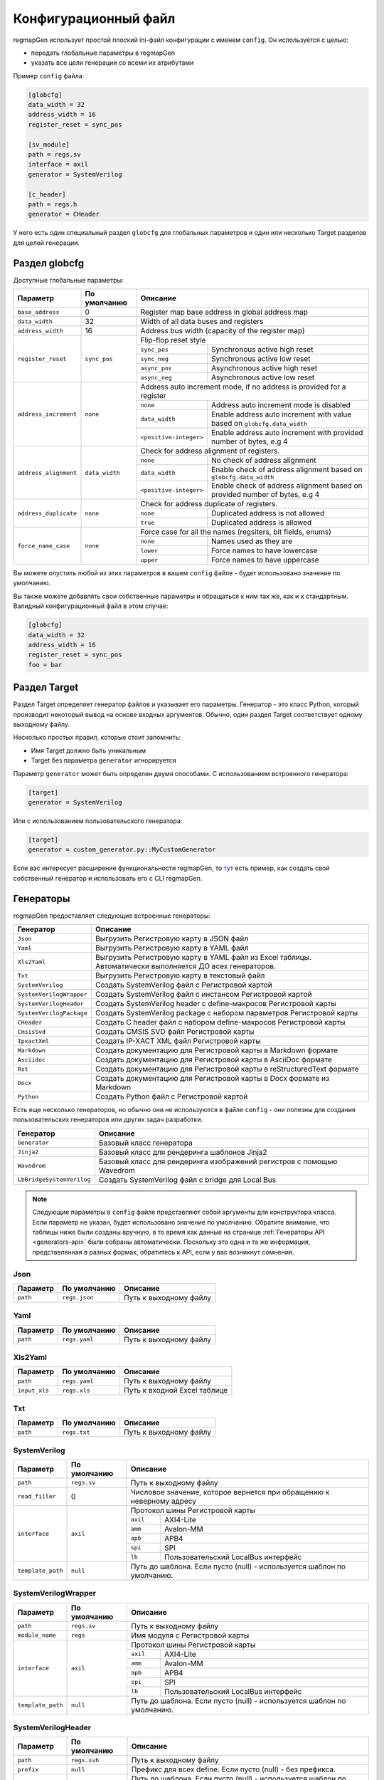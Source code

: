 .. _config:

=====================
Конфигурационный файл
=====================

regmapGen использует простой плоский ini-файл конфигурации с именем  ``config``. Он используется с целью:

- передать глобальные параметры в regmapGen
- указать все цели генерации со всеми их атрибутами

Пример ``config`` файла:

.. code-block:: ini

    [globcfg]
    data_width = 32
    address_width = 16
    register_reset = sync_pos

    [sv_module]
    path = regs.sv
    interface = axil
    generator = SystemVerilog

    [c_header]
    path = regs.h
    generator = CHeader

У него есть один специальный раздел ``globcfg`` для глобальных параметров и один или несколько Target разделов для целей генерации.

Раздел globcfg
==============

Доступные глобальные параметры:

+-----------------------+----------------+-----------------------------------------------------------------------------------------------------+
| Параметр              | По умолчанию   | Описание                                                                                            |
+=======================+================+=====================================================================================================+
| ``base_address``      | 0              | Register map base address in global address map                                                     |
+-----------------------+----------------+-----------------------------------------------------------------------------------------------------+
| ``data_width``        | 32             | Width of all data buses and registers                                                               |
+-----------------------+----------------+-----------------------------------------------------------------------------------------------------+
| ``address_width``     | 16             | Address bus width (capacity of the register map)                                                    |
+-----------------------+----------------+-----------------------------------------------------------------------------------------------------+
| ``register_reset``    | ``sync_pos``   | Flip-flop reset style                                                                               |
|                       |                +---------------+-------------------------------------------------------------------------------------+
|                       |                | ``sync_pos``  | Synchronous active high reset                                                       |
|                       |                +---------------+-------------------------------------------------------------------------------------+
|                       |                | ``sync_neg``  | Synchronous active low reset                                                        |
|                       |                +---------------+-------------------------------------------------------------------------------------+
|                       |                | ``async_pos`` | Asynchronous active high reset                                                      |
|                       |                +---------------+-------------------------------------------------------------------------------------+
|                       |                | ``async_neg`` | Asynchronous active low reset                                                       |
+-----------------------+----------------+---------------+-------------------------------------------------------------------------------------+
| ``address_increment`` | ``none``       | Address auto increment mode, if no address is provided for a register                               |
|                       |                +------------------------+----------------------------------------------------------------------------+
|                       |                | ``none``               | Address auto increment mode is disabled                                    |
|                       |                +------------------------+----------------------------------------------------------------------------+
|                       |                | ``data_width``         | Enable address auto increment with value based on ``globcfg.data_width``   |
|                       |                +------------------------+----------------------------------------------------------------------------+
|                       |                | ``<positive-integer>`` | Enable address auto increment with provided number of bytes, e.g 4         |
+-----------------------+----------------+------------------------+----------------------------------------------------------------------------+
| ``address_alignment`` | ``data_width`` | Check for address alignment of registers.                                                           |
|                       |                +------------------------+----------------------------------------------------------------------------+
|                       |                | ``none``               | No check of address alignment                                              |
|                       |                +------------------------+----------------------------------------------------------------------------+
|                       |                | ``data_width``         | Enable check of address alignment based on ``globcfg.data_width``          |
|                       |                +------------------------+----------------------------------------------------------------------------+
|                       |                | ``<positive-integer>`` | Enable check of address alignment based on provided number of bytes, e.g 4 |
+-----------------------+----------------+------------------------+----------------------------------------------------------------------------+
| ``address_duplicate`` | ``none``       | Check for address duplicate of registers.                                                           |
|                       |                +------------------------+----------------------------------------------------------------------------+
|                       |                | ``none``               | Duplicated address is not allowed                                          |
|                       |                +------------------------+----------------------------------------------------------------------------+
|                       |                | ``true``               | Duplicated address is allowed                                              |
+-----------------------+----------------+------------------------+----------------------------------------------------------------------------+
| ``force_name_case``   | ``none``       | Force case for all the names (regsiters, bit fields, enums)                                         |
|                       |                +-----------+-----------------------------------------------------------------------------------------+
|                       |                | ``none``  | Names used as they are                                                                  |
|                       |                +-----------+-----------------------------------------------------------------------------------------+
|                       |                | ``lower`` | Force names to have lowercase                                                           |
|                       |                +-----------+-----------------------------------------------------------------------------------------+
|                       |                | ``upper`` | Force names to have uppercase                                                           |
+-----------------------+----------------+-----------+-----------------------------------------------------------------------------------------+

Вы можете опустить любой из этих параметров в вашем ``config`` файле - будет использовано значение по умолчанию.

Вы также можете добавлять свои собственные параметры и обращаться к ним так же, как и к стандартным. Валидный конфигурационный файл в этом случае:

.. code-block:: ini

    [globcfg]
    data_width = 32
    address_width = 16
    register_reset = sync_pos
    foo = bar

Раздел Target
=============

Раздел Target определяет генератор файлов и указывает его параметры.
Генератор - это класс Python, который производит некоторый вывод на основе входных аргументов.
Обычно, один раздел Target соответствует одному выходному файлу.

Несколько простых правил, которые стоит запомнить:

* Имя Target должно быть уникальным
* Target без параметра ``generator`` игнорируется

Параметр ``generator`` может быть определен двумя способами. С использованием встроенного генератора:

.. code-block:: ini

    [target]
    generator = SystemVerilog

Или с использованием пользовательского генератора:

.. code-block:: ini

    [target]
    generator = custom_generator.py::MyCustomGenerator

Если вас интересует расширение функциональности regmapGen, то `тут <https://github.com/paulmsv/regmapGen/tree/master/examples/custom_generator>`_ есть пример, как создать свой собственный генератор и использовать его с CLI regmapGen.

Генераторы
==========

regmapGen предоставляет следующие встроенные генераторы:

======================== ================================================================
Генератор                Описание
======================== ================================================================
``Json``                 Выгрузить Регистровую карту в JSON файл
``Yaml``                 Выгрузить Регистровую карту в YAML файл
``Xls2Yaml``             Выгрузить Регистровую карту в YAML файл из Excel таблицы. Автоматически выполняется ДО всех генераторов.
``Txt``                  Выгрузить Регистровую карту в текстовый файл
``SystemVerilog``        Создать SystemVerilog файл с Регистровой картой
``SystemVerilogWrapper`` Создать SystemVerilog файл с инстансом Регистровой картой
``SystemVerilogHeader``  Создать SystemVerilog header с define-макросов Регистровой карты
``SystemVerilogPackage`` Создать SystemVerilog package с набором параметров Регистровой карты
``CHeader``              Создать C header файл с набором define-макросов Регистровой карты
``CmsisSvd``             Создать CMSIS SVD файл Регистровой карты
``IpxactXml``            Создать IP-XACT XML файл Регистровой карты
``Markdown``             Создать документацию для Регистровой карты в Markdown формате
``Asciidoc``             Создать документацию для Регистровой карты в AsciiDoc формате
``Rst``                  Создать документацию для Регистровой карты в reStructuredText формате
``Docx``                 Создать документацию для Регистровой карты в Docx формате из Markdown
``Python``               Создать Python файл с Регистровой картой
======================== ================================================================

Есть еще несколько генераторов, но обычно они не используются в файле ``config`` - они 
полезны для создания пользовательских генераторов или других задач разработки.

========================= ================================================================
Генератор                 Описание
========================= ================================================================
``Generator``             Базовый класс генератора
``Jinja2``                Базовый класс для рендеринга шаблонов Jinja2
``Wavedrom``              Базовый класс для рендеринга изображений регистров с помощью Wavedrom
``LbBridgeSystemVerilog`` Создать SystemVerilog файл с bridge для Local Bus
========================= ================================================================

.. note::

    Следующие параметры в ``config`` файле представляют собой аргументы для конструктора класса.
    Если параметр не указан, будет использовано значение по умолчанию.
    Обратите внимание, что таблицы ниже были созданы вручную, в то время как данные на странице 
    :ref:`Генераторы API <generators-api>` были собраны автоматически.
    Поскольку это одна и та же информация, представленная в разных формах, обратитесь к API, если у вас возникнут сомнения.

Json
----
========= ============= ================================================================
Параметр  По умолчанию  Описание
========= ============= ================================================================
``path``  ``regs.json`` Путь к выходному файлу
========= ============= ================================================================

Yaml
----
========= ============= ================================================================
Параметр  По умолчанию  Описание
========= ============= ================================================================
``path``  ``regs.yaml`` Путь к выходному файлу
========= ============= ================================================================

Xls2Yaml
--------
===================== ================ ================================================================
Параметр              По умолчанию     Описание
===================== ================ ================================================================
``path``              ``regs.yaml``    Путь к выходному файлу
``input_xls``         ``regs.xls``     Путь к входной Excel таблице
===================== ================ ================================================================

Txt
---
========= ============= ================================================================
Параметр  По умолчанию  Описание
========= ============= ================================================================
``path``  ``regs.txt``  Путь к выходному файлу
========= ============= ================================================================

SystemVerilog
-------------
+------------------+--------------+-----------------------------------------------------------------------+
| Параметр         | По умолчанию | Описание                                                              |
+==================+==============+=======================================================================+
| ``path``         | ``regs.sv``  | Путь к выходному файлу                                                |
+------------------+--------------+-----------------------------------------------------------------------+
| ``read_filler``  | 0            | Числовое значение, которое вернется при обращению к неверному адресу  |
+------------------+--------------+-----------------------------------------------------------------------+
| ``interface``    | ``axil``     | Протокол шины Регистровой карты                                       |
|                  |              +-----------+-----------------------------------------------------------+
|                  |              | ``axil``  | AXI4-Lite                                                 |
|                  |              +-----------+-----------------------------------------------------------+
|                  |              | ``amm``   | Avalon-MM                                                 |
|                  |              +-----------+-----------------------------------------------------------+
|                  |              | ``apb``   | APB4                                                      |
|                  |              +-----------+-----------------------------------------------------------+
|                  |              | ``spi``   | SPI                                                       |
|                  |              +-----------+-----------------------------------------------------------+
|                  |              | ``lb``    | Пользовательский LocalBus интерфейс                       |
+------------------+--------------+-----------+-----------------------------------------------------------+
| ``template_path``| ``null``     | Путь до шаблона. Если пусто (null) - используется шаблон по умолчанию.|
+------------------+--------------+-----------------------------------------------------------------------+

SystemVerilogWrapper
--------------------
+------------------+--------------+-----------------------------------------------------------------------+
| Параметр         | По умолчанию | Описание                                                              |
+==================+==============+=======================================================================+
| ``path``         | ``regs.sv``  | Путь к выходному файлу                                                |
+------------------+--------------+-----------------------------------------------------------------------+
| ``module_name``  | ``regs``     | Имя модуля с Регистровой карты                                        |
+------------------+--------------+-----------------------------------------------------------------------+
| ``interface``    | ``axil``     | Протокол шины Регистровой карты                                       |
|                  |              +-----------+-----------------------------------------------------------+
|                  |              | ``axil``  | AXI4-Lite                                                 |
|                  |              +-----------+-----------------------------------------------------------+
|                  |              | ``amm``   | Avalon-MM                                                 |
|                  |              +-----------+-----------------------------------------------------------+
|                  |              | ``apb``   | APB4                                                      |
|                  |              +-----------+-----------------------------------------------------------+
|                  |              | ``spi``   | SPI                                                       |
|                  |              +-----------+-----------------------------------------------------------+
|                  |              | ``lb``    | Пользовательский LocalBus интерфейс                       |
+------------------+--------------+-----------+-----------------------------------------------------------+
| ``template_path``| ``null``     | Путь до шаблона. Если пусто (null) - используется шаблон по умолчанию.|
+------------------+--------------+-----------------------------------------------------------------------+

SystemVerilogHeader
-------------------
================= =============== ======================================================================
Параметр          По умолчанию    Описание
================= =============== ======================================================================
``path``          ``regs.svh``    Путь к выходному файлу
``prefix``        ``null``        Префикс для всех define. Если пусто (null) - без префикса.
``template_path`` ``null``        Путь до шаблона. Если пусто (null) - используется шаблон по умолчанию.
================= =============== ======================================================================

SystemVerilogPackage
--------------------
================= =============== ======================================================================
Параметр          По умолчанию    Описание
================= =============== ======================================================================
``path``          ``regs_pkg.sv`` Путь к выходному файлу
``prefix``        ``null``        Префикс для всех define. Если пусто (null) - без префикса.
``template_path`` ``null``        Путь до шаблона. Если пусто (null) - используется шаблон по умолчанию.
================= =============== ======================================================================

CHeader
-------
================= ============ ======================================================================
Параметр          По умолчанию Описание
================= ============ ======================================================================
``path``          ``regs.h``   Путь к выходному файлу
``prefix``        ``null``     Префикс для всех define. Если пусто (null) - без префикса.
``template_path`` ``null``     Путь до шаблона. Если пусто (null) - используется шаблон по умолчанию.
================= ============ ======================================================================

CmsisSvd
--------
=================== ================== ======================================================================
Параметр            По умолчанию       Описание
=================== ================== ======================================================================
``path``            ``regs.svd``       Путь к выходному файлу
``peripheral_name`` ``CSR``            Текстовое значение для шапки SVD файла - блок peripheral
``description``     ``No description`` Текстовое значение для шапки SVD файла - блок description
``part_version``    ``1.0.0``          Текстовое значение для шапки SVD файла - блок version
``template_path``   ``null``           Путь до шаблона. Если пусто (null) - используется шаблон по умолчанию.
=================== ================== ======================================================================

IpxactXml
---------
===================== ======================== ======================================================================
Параметр              По умолчанию             Описание
===================== ======================== ======================================================================
``path``              ``regs.xml``             Путь к выходному файлу
``vendor``            ``NM-tech``              Текстовое значение для шапки XML файла - блок vendor
``library``           ``No library``           Текстовое значение для шапки XML файла - блок library
``component_name``    ``No component_name``    Текстовое значение для шапки XML файла - блок component
``version``           ``No version``           Текстовое значение для шапки XML файла - блок version
``memorymap_name``    ``No memorymap_name``    Текстовое значение для шапки XML файла - блок memoryMap
``addressblock_name`` ``No addressblock_name`` Текстовое значение для шапки XML файла - блок addressBlock
``description``       ``No description``       Текстовое значение для шапки XML файла - блок description
``template_path``     ``null``                 Путь до шаблона. Если пусто (null) - используется шаблон по умолчанию.
===================== ======================== ======================================================================

Markdown
--------
===================== ================ ======================================================================
Параметр              По умолчанию     Описание
===================== ================ ======================================================================
``path``              ``regs.md``      Путь к выходному файлу
``title``             ``Register map`` Заголовок документа
``print_images``      ``True``         Включить генерацию изображений для битовых полей регистра
``image_dir``         ``regs_img``     Путь к директории, где будут сохранены все изображения
``print_conventions`` ``True``         Включить генерацию таблицы с объяснением режимов доступа к регистру
``template_path``     ``null``         Путь до шаблона. Если пусто (null) - используется шаблон по умолчанию.
===================== ================ ======================================================================

Asciidoc
--------
===================== ================ ======================================================================
Параметр              По умолчанию     Описание
===================== ================ ======================================================================
``path``              ``regs.md``      Путь к выходному файлу
``title``             ``Register map`` Заголовок документа
``print_images``      ``True``         Включить генерацию изображений для битовых полей регистра
``image_dir``         ``regs_img``     Путь к директории, где будут сохранены все изображения
``print_conventions`` ``True``         Включить генерацию таблицы с объяснением режимов доступа к регистру
``template_path``     ``null``         Путь до шаблона. Если пусто (null) - используется шаблон по умолчанию.
===================== ================ ======================================================================

Rst
---
===================== ================ ======================================================================
Параметр              По умолчанию     Описание
===================== ================ ======================================================================
``path``              ``regs.rst``     Путь к выходному файлу
``title``             ``Register map`` Заголовок документа
``print_images``      ``True``         Включить генерацию изображений для битовых полей регистра
``image_dir``         ``regs_img``     Путь к директории, где будут сохранены все изображения
``print_conventions`` ``True``         Включить генерацию таблицы с объяснением режимов доступа к регистру
``template_path``     ``null``         Путь до шаблона. Если пусто (null) - используется шаблон по умолчанию.
===================== ================ ======================================================================

Docx
----
===================== ================ ====================================================================
Параметр              По умолчанию     Описание
===================== ================ ====================================================================
``path``              ``regs.docx``    Путь к выходному файлу
``input_md``          ``regs.md``      Путь к входному Markdown файлу
``pandoc_args``       ``null``         Передать Pandoc дополнительные опции. Если пусто (null) - без опций.
===================== ================ ====================================================================

Python
------
================= ============ ======================================================================
Параметр          По умолчанию Описание
================= ============ ======================================================================
``path``          ``regs.py``  Путь к выходному файлу
``template_path`` ``null``     Путь до шаблона. Если пусто (null) - используется шаблон по умолчанию.
================= ============ ======================================================================
